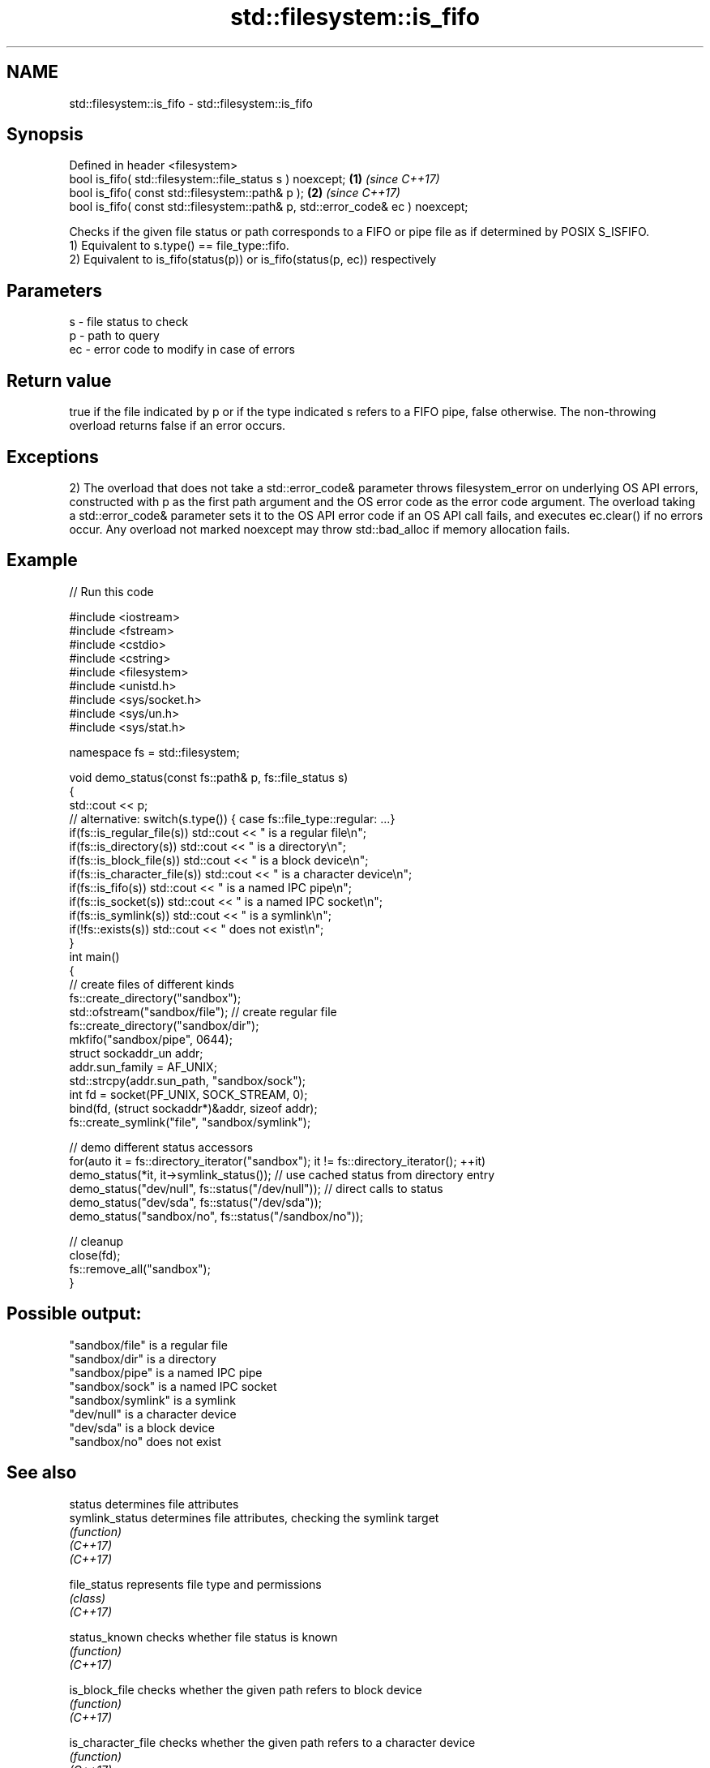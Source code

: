 .TH std::filesystem::is_fifo 3 "2020.03.24" "http://cppreference.com" "C++ Standard Libary"
.SH NAME
std::filesystem::is_fifo \- std::filesystem::is_fifo

.SH Synopsis

  Defined in header <filesystem>
  bool is_fifo( std::filesystem::file_status s ) noexcept;                      \fB(1)\fP \fI(since C++17)\fP
  bool is_fifo( const std::filesystem::path& p );                               \fB(2)\fP \fI(since C++17)\fP
  bool is_fifo( const std::filesystem::path& p, std::error_code& ec ) noexcept;

  Checks if the given file status or path corresponds to a FIFO or pipe file as if determined by POSIX S_ISFIFO.
  1) Equivalent to s.type() == file_type::fifo.
  2) Equivalent to is_fifo(status(p)) or is_fifo(status(p, ec)) respectively

.SH Parameters


  s  - file status to check
  p  - path to query
  ec - error code to modify in case of errors


.SH Return value

  true if the file indicated by p or if the type indicated s refers to a FIFO pipe, false otherwise. The non-throwing overload returns false if an error occurs.

.SH Exceptions

  2) The overload that does not take a std::error_code& parameter throws filesystem_error on underlying OS API errors, constructed with p as the first path argument and the OS error code as the error code argument. The overload taking a std::error_code& parameter sets it to the OS API error code if an OS API call fails, and executes ec.clear() if no errors occur. Any overload not marked noexcept may throw std::bad_alloc if memory allocation fails.

.SH Example

  
// Run this code

    #include <iostream>
    #include <fstream>
    #include <cstdio>
    #include <cstring>
    #include <filesystem>
    #include <unistd.h>
    #include <sys/socket.h>
    #include <sys/un.h>
    #include <sys/stat.h>

    namespace fs = std::filesystem;

    void demo_status(const fs::path& p, fs::file_status s)
    {
        std::cout << p;
        // alternative: switch(s.type()) { case fs::file_type::regular: ...}
        if(fs::is_regular_file(s)) std::cout << " is a regular file\\n";
        if(fs::is_directory(s)) std::cout << " is a directory\\n";
        if(fs::is_block_file(s)) std::cout << " is a block device\\n";
        if(fs::is_character_file(s)) std::cout << " is a character device\\n";
        if(fs::is_fifo(s)) std::cout << " is a named IPC pipe\\n";
        if(fs::is_socket(s)) std::cout << " is a named IPC socket\\n";
        if(fs::is_symlink(s)) std::cout << " is a symlink\\n";
        if(!fs::exists(s)) std::cout << " does not exist\\n";
    }
    int main()
    {
        // create files of different kinds
        fs::create_directory("sandbox");
        std::ofstream("sandbox/file"); // create regular file
        fs::create_directory("sandbox/dir");
        mkfifo("sandbox/pipe", 0644);
        struct sockaddr_un addr;
        addr.sun_family = AF_UNIX;
        std::strcpy(addr.sun_path, "sandbox/sock");
        int fd = socket(PF_UNIX, SOCK_STREAM, 0);
        bind(fd, (struct sockaddr*)&addr, sizeof addr);
        fs::create_symlink("file", "sandbox/symlink");

        // demo different status accessors
        for(auto it = fs::directory_iterator("sandbox"); it != fs::directory_iterator(); ++it)
            demo_status(*it, it->symlink_status()); // use cached status from directory entry
        demo_status("dev/null", fs::status("/dev/null")); // direct calls to status
        demo_status("dev/sda", fs::status("/dev/sda"));
        demo_status("sandbox/no", fs::status("/sandbox/no"));

        // cleanup
        close(fd);
        fs::remove_all("sandbox");
    }

.SH Possible output:

    "sandbox/file" is a regular file
    "sandbox/dir" is a directory
    "sandbox/pipe" is a named IPC pipe
    "sandbox/sock" is a named IPC socket
    "sandbox/symlink" is a symlink
    "dev/null" is a character device
    "dev/sda" is a block device
    "sandbox/no" does not exist


.SH See also



  status            determines file attributes
  symlink_status    determines file attributes, checking the symlink target
                    \fI(function)\fP
  \fI(C++17)\fP
  \fI(C++17)\fP

  file_status       represents file type and permissions
                    \fI(class)\fP
  \fI(C++17)\fP

  status_known      checks whether file status is known
                    \fI(function)\fP
  \fI(C++17)\fP

  is_block_file     checks whether the given path refers to block device
                    \fI(function)\fP
  \fI(C++17)\fP

  is_character_file checks whether the given path refers to a character device
                    \fI(function)\fP
  \fI(C++17)\fP

  is_directory      checks whether the given path refers to a directory
                    \fI(function)\fP
  \fI(C++17)\fP

  is_other          checks whether the argument refers to an other file
                    \fI(function)\fP
  \fI(C++17)\fP

  is_regular_file   checks whether the argument refers to a regular file
                    \fI(function)\fP
  \fI(C++17)\fP

  is_socket         checks whether the argument refers to a named IPC socket
                    \fI(function)\fP
  \fI(C++17)\fP

  is_symlink        checks whether the argument refers to a symbolic link
                    \fI(function)\fP
  \fI(C++17)\fP

  exists            checks whether path refers to existing file system object
                    \fI(function)\fP
  \fI(C++17)\fP
                    checks whether the directory entry refers to a named pipe
  is_fifo           \fI(public member function of std::filesystem::directory_entry)\fP





